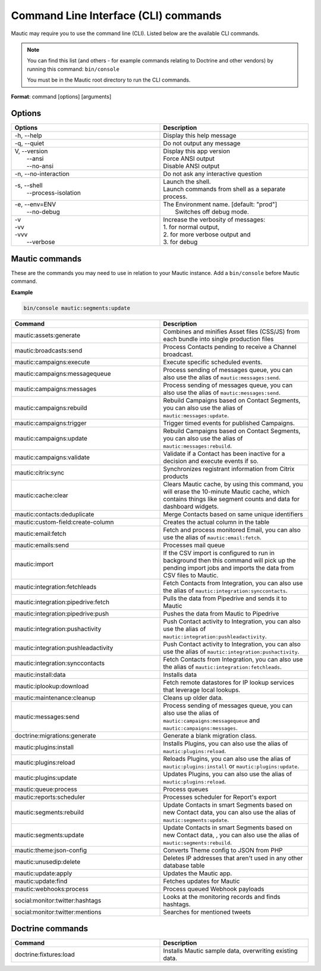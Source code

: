 .. vale off

Command Line Interface (CLI) commands
#####################################

.. vale on

Mautic may require you to use the command line (CLI). Listed below are the available CLI commands.

.. note:: 

  You can find this list (and others - for example commands relating to Doctrine and other vendors) by running this command: ``bin/console``

  You must be in the Mautic root directory to run the CLI commands. 

**Format**: command [options] [arguments]

Options
=======

.. vale off

.. list-table:: 
   :widths: 100 100
   :header-rows: 1

   * - Options
     - Description
   * - -h, \--help
     - Display this help message
   * - -q, \--quiet
     - Do not output any message
   * - | V, \--version
       |  \--ansi
       |  \--no-ansi
     - | Display this app version
       | Force ANSI output
       | Disable ANSI output
   * - -n, \--no-interaction
     - 	Do not ask any interactive question
   * - | -s, \--shell
       |  \--process-isolation
     - | Launch the shell.
       | Launch commands from shell as a separate process.
   * - | -e, \--env=ENV
       |  \--no-debug
     - | The Environment name. [default: "prod"]
       |  Switches off debug mode.
   * - | -v
       | -vv
       | -vvv
       |  \--verbose
     - | Increase the verbosity of messages:
       | 1. for normal output,
       | 2. for more verbose output and
       | 3. for debug

       
.. vale on

Mautic commands
===============
These are the commands you may need to use in relation to your Mautic instance. Add a ``bin/console`` before Mautic command.

**Example**

.. code-block:: shell

  bin/console mautic:segments:update

.. vale off

.. list-table:: 
   :widths: 100 100
   :header-rows: 1

   * - Command
     - Description
   * - mautic:assets:generate
     - Combines and minifies Asset files (CSS/JS) from each bundle into single production files
   * - mautic:broadcasts:send
     - Process Contacts pending to receive a Channel broadcast.
   * - mautic:campaigns:execute
     - Execute specific scheduled events.
   * - mautic:campaigns:messagequeue
     - Process sending of messages queue, you can also use the alias of ``mautic:messages:send``.
   * - mautic:campaigns:messages
     - Process sending of messages queue, you can also use the alias of ``mautic:messages:send``.
   * - mautic:campaigns:rebuild
     - Rebuild Campaigns based on Contact Segments, you can also use the alias of ``mautic:messages:update``.
   * - mautic:campaigns:trigger
     - Trigger timed events for published Campaigns.
   * - mautic:campaigns:update
     - Rebuild Campaigns based on Contact Segments, you can also use the alias of ``mautic:messages:rebuild``.
   * - mautic:campaigns:validate
     - Validate if a Contact has been inactive for a decision and execute events if so.
   * - mautic:citrix:sync
     - Synchronizes registrant information from Citrix products
   * - mautic:cache:clear
     - Clears Mautic cache, by using this command, you will erase the 10-minute Mautic cache, which contains things like segment counts and data for dashboard widgets.
   * - mautic:contacts:deduplicate
     - Merge Contacts based on same unique identifiers
   * - mautic:custom-field:create-column
     - Creates the actual column in the table
   * - mautic:email:fetch	
     - Fetch and process monitored Email, you can also use the alias of ``mautic:email:fetch``.
   * - mautic:emails:send
     - Processes mail queue
   * - mautic:import
     - If the CSV import is configured to run in background then this command will pick up the pending import jobs and imports the data from CSV files to Mautic.
   * - mautic:integration:fetchleads
     - Fetch Contacts from Integration, you can also use the alias of ``mautic:integration:synccontacts``.
   * - mautic:integration:pipedrive:fetch
     - Pulls the data from Pipedrive and sends it to Mautic
   * - mautic:integration:pipedrive:push
     - 	Pushes the data from Mautic to Pipedrive
   * - mautic:integration:pushactivity
     - Push Contact activity to Integration, you can also use the alias of ``mautic:integration:pushleadactivity``.
   * - mautic:integration:pushleadactivity
     - Push Contact activity to Integration, you can also use the alias of ``mautic:integration:pushactivity``. 
   * - mautic:integration:synccontacts
     - Fetch Contacts from Integration, you can also use the alias of ``mautic:integration:fetchleads``.
   * - mautic:install:data
     - Installs data
   * - mautic:iplookup:download
     - Fetch remote datastores for IP lookup services that leverage local lookups.
   * - mautic:maintenance:cleanup
     - Cleans up older data.
   * - mautic:messages:send
     - Process sending of messages queue, you can also use the alias of ``mautic:campaigns:messagequeue`` and ``mautic:campaigns:messages``.
   * - doctrine:migrations:generate
     - Generate a blank migration class.
   * - mautic:plugins:install
     - Installs Plugins, you can also use the alias of ``mautic:plugins:reload``.
   * - mautic:plugins:reload
     - Reloads Plugins, you can also use the alias of ``mautic:plugins:install`` or ``mautic:plugins:update``.
   * - mautic:plugins:update
     - Updates Plugins, you can also use the alias of ``mautic:plugins:reload``.
   * - mautic:queue:process
     - Process queues
   * - mautic:reports:scheduler
     - Processes scheduler for Report's export
   * - mautic:segments:rebuild
     - Update Contacts in smart Segments based on new Contact data, you can also use the alias of ``mautic:segments:update``.
   * - mautic:segments:update
     - Update Contacts in smart Segments based on new Contact data, , you can also use the alias of ``mautic:segments:rebuild``.
   * - mautic:theme:json-config
     - Converts Theme config to JSON from PHP
   * - mautic:unusedip:delete
     - Deletes IP addresses that aren't used in any other database table
   * - mautic:update:apply
     - Updates the Mautic app.
   * - mautic:update:find
     - Fetches updates for Mautic
   * - mautic:webhooks:process
     - Process queued Webhook payloads
   * - social:monitor:twitter:hashtags
     - Looks at the monitoring records and finds hashtags.
   * - social:monitor:twitter:mentions
     - Searches for mentioned tweets

.. vale on

Doctrine commands
=================

.. list-table:: 
   :widths: 100 100
   :header-rows: 1

   * - Command
     - Description
   * - doctrine:fixtures:load
     - Installs Mautic sample data, overwriting existing data.
